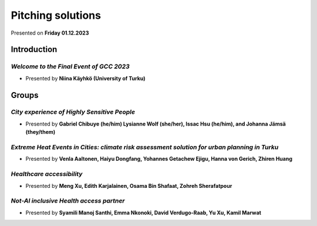 Pitching solutions
=======================

Presented on **Friday 01.12.2023**

Introduction
-------------

*Welcome to the Final Event of GCC 2023*
^^^^^^^^^^^^^^^^^^^^^^^^^^^^^^^^^^^^^^^^^^^

- Presented by **Niina Käyhkö (University of Turku)**

.. raw:: html
    <div>
        <style>
                iframe {
                margin:auto;
                display: block;}
        </style>

        <iframe src="https://docs.google.com/presentation/d/e/2PACX-1vTv9t6c56L_04mlSDjP0cjTkQDRaML3FJwZhNNLbEiS6qf2JwfAficyxw66ooWHFg/embed?start=false&loop=false&delayms=3000" 
            frameborder="0" 
            width="640" 
            height="410" 
            allowfullscreen="true" 
            mozallowfullscreen="true" 
            webkitallowfullscreen="true">
        </iframe>

Groups
---------

.. 01
*City experience of Highly Sensitive People*
^^^^^^^^^^^^^^^^^^^^^^^^^^^^^^^^^^^^^^^^^^^^^^^^

- Presented by **Gabriel Chibuye (he/him) Lysianne Wolf (she/her), Issac Hsu (he/him), and Johanna Jämsä (they/them)**

.. raw:: html
    <div>
        <style>
                iframe {
                margin:auto;
                display: block;}
        </style>

        <iframe src="https://docs.google.com/presentation/d/e/2PACX-1vT-T8IncJajKUDVn6ZLYkG9VnmBd_YP_uaUPLKwI6kQuBwFr9PzkZzoQaB9ez9zCg/embed?start=false&loop=false&delayms=3000" 
            frameborder="0" 
            width="640" 
            height="410" 
            allowfullscreen="true" 
            mozallowfullscreen="true" 
            webkitallowfullscreen="true">
        </iframe>

.. 02
*Extreme Heat Events in Cities: climate risk assessment solution for urban planning in Turku*
^^^^^^^^^^^^^^^^^^^^^^^^^^^^^^^^^^^^^^^^^^^^^^^^^^^^^^^^^^^^^^^^^^^^^^^^^^^^^^^^^^^^^^^^^^^^^^^^^

- Presented by **Venla Aaltonen, Haiyu Dongfang, Yohannes Getachew Ejigu, Hanna von Gerich, Zhiren Huang**

.. raw:: html
    <div>
        <style>
                iframe {
                margin:auto;
                display: block;}
        </style>

        <iframe src="https://docs.google.com/presentation/d/e/2PACX-1vS55wDYfmpkeSEwoxXAe5P_8QhRnK-ePc7iB6stzx0xeXQF9Xyi_VqzXB8oyaXQtw/embed?start=false&loop=false&delayms=3000" 
            frameborder="0" 
            width="640" 
            height="410" 
            allowfullscreen="true" 
            mozallowfullscreen="true" 
            webkitallowfullscreen="true">
        </iframe>

.. 03
*Healthcare accessibility*
^^^^^^^^^^^^^^^^^^^^^^^^^^^^

- Presented by **Meng Xu, Edith Karjalainen, Osama Bin Shafaat, Zohreh Sherafatpour**

.. raw:: html
    <div>
        <style>
                iframe {
                margin:auto;
                display: block;}
        </style>

        <iframe src="https://docs.google.com/presentation/d/e/2PACX-1vQFMJ0Yo6AVU4B4-ayWR42fOd1cLEBYYWcH5HZr_cSU_PHKrxw3kRAlyexkJprDJQ/embed?start=false&loop=false&delayms=3000" 
            frameborder="0" 
            width="640" 
            height="410" 
            allowfullscreen="true" 
            mozallowfullscreen="true" 
            webkitallowfullscreen="true">
        </iframe>

.. 04
*Not-AI inclusive Health access partner*
^^^^^^^^^^^^^^^^^^^^^^^^^^^^^^^^^^^^^^^^^^^^

- Presented by **Syamili Manoj Santhi, Emma Nkonoki, David Verdugo-Raab, Yu Xu, Kamil Marwat**

.. raw:: html
    <div>
        <style>
                iframe {
                margin:auto;
                display: block;}
        </style>

        <iframe src="https://docs.google.com/presentation/d/e/2PACX-1vTOSbd0dSeMU-Tsse37gpYaXjWi3T7bVyH2AsiVz49vJSJXXmalVKs9EKzoGPdUig/embed?start=false&loop=false&delayms=3000" 
            frameborder="0" 
            width="640" 
            height="410" 
            allowfullscreen="true" 
            mozallowfullscreen="true" 
            webkitallowfullscreen="true">
        </iframe>